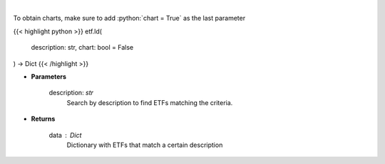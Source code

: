 .. role:: python(code)
    :language: python
    :class: highlight

|

.. raw:: html

    <h3>
    > Return a selection of ETFs based on description filtered by total assets.
    [Source: Finance Database]
    </h3>

To obtain charts, make sure to add :python:`chart = True` as the last parameter

{{< highlight python >}}
etf.ld(
    description: str,
    chart: bool = False
) -> Dict
{{< /highlight >}}

* **Parameters**

    description: *str*
        Search by description to find ETFs matching the criteria.

    
* **Returns**

    data : *Dict*
        Dictionary with ETFs that match a certain description
    